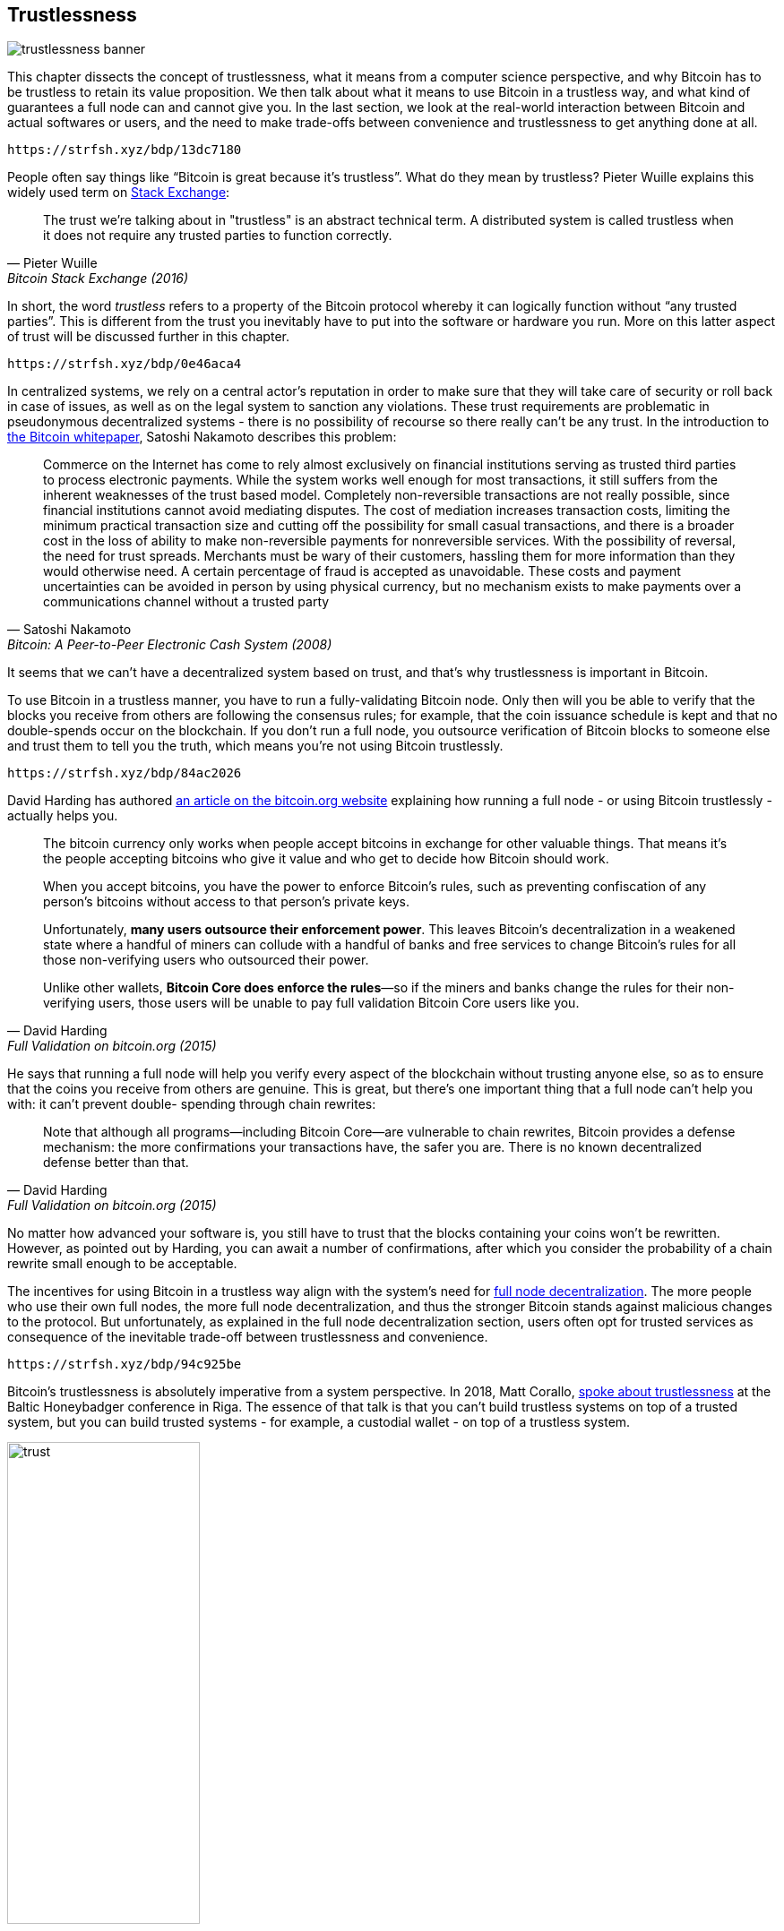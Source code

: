 == Trustlessness

image::trustlessness-banner.jpg[]

This chapter dissects the concept of trustlessness, what it means from a computer
science perspective, and why Bitcoin has to be trustless to retain its
value proposition. We then talk about what it means to use Bitcoin in
a trustless way, and what kind of guarantees a full node can and cannot
give you. In the last section, we look at the real-world interaction
between Bitcoin and actual softwares or users, and the need to make
trade-offs between convenience and trustlessness to get anything done
at all.

[qrcode,role=qrcode]
----
https://strfsh.xyz/bdp/13dc7180
----

People often say things like "`Bitcoin is great because it's
trustless`". What do they mean by trustless? Pieter Wuille explains
this widely used term on
https://bitcoin.stackexchange.com/a/45674/69518[Stack Exchange]:

[quote, Pieter Wuille, Bitcoin Stack Exchange (2016)]
____
The trust we're talking about in "trustless" is an abstract technical
term. A distributed system is called trustless when it does not
require any trusted parties to function correctly.
____

In short, the word _trustless_ refers to a property of the Bitcoin
protocol whereby it can logically function without "`any trusted
parties`". This is different from the trust you inevitably have to
put into the software or hardware you run. More on this latter aspect of trust will be discussed further
in this chapter.

[qrcode,role=qrcode]
----
https://strfsh.xyz/bdp/0e46aca4
----

In centralized systems, we rely on a central actor's reputation in order to make sure
that they will take care of security or roll back in case of issues,
as well as on the legal system to sanction any violations. These trust
requirements are problematic in pseudonymous decentralized systems - there is
no possibility of recourse so there really can't be any trust. In the introduction to
https://bitcoin.org/bitcoin.pdf[the Bitcoin whitepaper], Satoshi Nakamoto
describes this problem:

[quote,Satoshi Nakamoto, Bitcoin: A Peer-to-Peer Electronic Cash System (2008)]
____
Commerce on the Internet has come to rely almost exclusively on
financial institutions serving as trusted third parties to process
electronic payments. While the system works well enough for most
transactions, it still suffers from the inherent weaknesses of the
trust based model.  Completely non-reversible transactions are not
really possible, since financial institutions cannot avoid mediating
disputes. The cost of mediation increases transaction costs, limiting
the minimum practical transaction size and cutting off the possibility
for small casual transactions, and there is a broader cost in the loss
of ability to make non-reversible payments for nonreversible
services. With the possibility of reversal, the need for trust
spreads. Merchants must be wary of their customers, hassling them for
more information than they would otherwise need.  A certain percentage
of fraud is accepted as unavoidable. These costs and payment
uncertainties can be avoided in person by using physical currency, but
no mechanism exists to make payments over a communications channel
without a trusted party
____

It seems that we can't have a decentralized system based on trust, and
that's why trustlessness is important in Bitcoin.

To use Bitcoin in a trustless manner, you have to run a
fully-validating Bitcoin node. Only then will you be able to verify
that the blocks you receive from others are following the consensus
rules; for example, that the coin issuance schedule is kept and that no
double-spends occur on the blockchain. If you don't run a full node,
you outsource verification of Bitcoin blocks to someone else and
trust them to tell you the truth, which means you're not using Bitcoin
trustlessly.

[qrcode,role=qrcode]
----
https://strfsh.xyz/bdp/84ac2026
----

David Harding has authored
https://bitcoin.org/en/bitcoin-core/features/validation[an article on
the bitcoin.org website] explaining how running a full node - or
using Bitcoin trustlessly - actually helps you.

[quote, David Harding, Full Validation on bitcoin.org (2015)]
____
The bitcoin currency only works when people accept bitcoins in
exchange for other valuable things. That means it’s the people
accepting bitcoins who give it value and who get to decide how Bitcoin
should work.

When you accept bitcoins, you have the power to enforce Bitcoin’s
rules, such as preventing confiscation of any person’s bitcoins
without access to that person’s private keys.

Unfortunately, *many users outsource their enforcement power*. This
leaves Bitcoin’s decentralization in a weakened state where a handful
of miners can collude with a handful of banks and free services to
change Bitcoin’s rules for all those non-verifying users who
outsourced their power.

Unlike other wallets, *Bitcoin Core does enforce the rules*—so if the
miners and banks change the rules for their non-verifying users, those
users will be unable to pay full validation Bitcoin Core users
like you.
____

He says that running a full node will help you verify every aspect of
the blockchain without trusting anyone else, so as to ensure that the coins you
receive from others are genuine. This is great, but there's one important
thing that a full node can't help you with: it can't prevent double-
spending through chain rewrites:

[quote, David Harding, Full Validation on bitcoin.org (2015)]
____
Note that although all programs—including Bitcoin Core—are vulnerable
to chain rewrites, Bitcoin provides a defense mechanism: the more
confirmations your transactions have, the safer you are. There is no
known decentralized defense better than that.
____

No matter how advanced your software is, you still have to trust that
the blocks containing your coins won't be rewritten. However, as pointed
out by Harding, you can await a number of confirmations, after which
you consider the probability of a chain rewrite small enough to be
acceptable.

The incentives for using Bitcoin in a trustless way align with the
system's need for <<fullnodedecentralization,full node
decentralization>>. The more people who use their own full nodes, the
more full node decentralization, and thus the stronger Bitcoin stands
against malicious changes to the protocol. But unfortunately, as
explained in the full node decentralization section, users often opt
for trusted services as consequence of the inevitable trade-off between trustlessness and convenience.

[qrcode,role=qrcode]
----
https://strfsh.xyz/bdp/94c925be
----

Bitcoin's trustlessness is absolutely imperative from a system
perspective. In 2018, Matt Corallo,
https://btctranscripts.com/baltic-honeybadger/2018/trustlessness-scalability-and-directions-in-security-models/[spoke
about trustlessness] at the Baltic Honeybadger conference in Riga.
// Video: https://youtu.be/66ZoGUAnY9s?t=4019
The essence of that talk is that you can't build trustless systems on
top of a trusted system, but you can build trusted systems - for
example, a custodial wallet - on top of a trustless system.

.A trustless base layer allows for various trade-offs on higher levels.
image::trust.png[width=50%]

This security model allows the system designer to select trade-offs
that make sense to them without forcing those trade-offs on others.

[[donttrustverify]]
=== Don't trust, verify

Bitcoin works trustlessly, but you still have to trust your software and
hardware to some degree. That's because your software or hardware
might not be programmed to do what's stated on the box. For example:

* The CPU might be maliciously designed to detect private key
  cryptographic operations and leak the private key data.
* The operating system's random number generator might not be as
  random as it claims.
* Bitcoin Core might have sneaked in code that will send your private
  keys to some bad actor.

[qrcode,role=qrcode]
----
https://strfsh.xyz/bdp/fdbbf04a
----

So, besides running a full node, you also need to make sure you're
running what you intend to. Reddit user brianddk
https://www.reddit.com/r/Bitcoin/comments/smj1ep/bitcoin_v220_and_guix_stronger_defense_against/[wrote
an article] about the various levels of trust you can choose from, when
verifying your software. In the section "`Trusting the builders`", he
talks about _reproducible builds_:

[quote, brianddk on Reddit, Bitcoin v22.0 and Guix; Stronger defense against the "Trusting Trust Attack" (2022)]
____
Reproducible builds are a way to design software so that many
community developers can each build the software and ensure that the
final installer built is identical to what other developers
produce. With a very public, reproducible project like bitcoin, no
single developer needs to be completely trusted. Many developers can
all perform the build and attest that they produced the same file as
the one the original builder digitally signed.
____

The article defines 5 levels of trust: trusting the site, the
builders, the compiler, the kernel, and the hardware.

[qrcode,role=qrcode]
----
https://strfsh.xyz/bdp/f01c448b
----

To further deepen the topic of reproducible builds, Carl Dong
https://btctranscripts.com/breaking-bitcoin/2019/bitcoin-build-system/[made
a presentation about Guix]
explaining why
trusting the operating system, libraries, and compilers can be
problematic, and how to fix that with a system called Guix, which is
used by Bitcoin Core today.

[quote, Carl Dong on Guix, Breaking Bitcoin Conference (2019)]
____
So what can we do about the fact that our toolchain can have a bunch
of trusted binaries that can be reproducibly malicious? We need to be
more than reproducible. We need to be bootstrappable. We cannot have
that many binary tools that we need to download and trust from
external servers controlled by other organizations. We should know how
these tools are built and exactly how we can go through the process of
building them again, preferably from a much smaller set of trusted
binaries. We need to minimize our trusted set of binaries as much as
possible, and have an easily auditable path from those toolchains to
what we use how to build bitcoin. This allows us to maximize
verification and minimize trust.
____

He then explains how Guix allows us to only trust a minimal binary of
357 bytes that can be verified and fully understood if you know how
to interpret the instructions. This is quite remarkable: one verifies that
the 357-byte binary does what it should, then uses it to build the
full build system from source code, and ends up with a Bitcoin Core
binary that should be an exact copy of anyone else's build.

There's a mantra that many bitcoiners subscribe to, which captures well
much of the above:

[quote, Bitcoiners everywhere]
____
Don't trust, verify.
____

//noqr
This alludes to the phrase
"https://en.wikipedia.org/wiki/Trust,_but_verify[trust, but verify]"
that former U.S. president Ronald Reagan used in the context of
nuclear
disarmament. https://twitter.com/Truthcoin/status/1491415722123153408?s=20&t=ZyROxZxlBppdRpuuzsiF5w[Bitcoiners
switched it around to highlight the rejection of trust and the
importance of running a full node].

It's up to the users to decide to what degree they want to verify the
software they use and the blockchain data they receive. As with so
many other things in Bitcoin, there's a trade-off between convenience
and trustlessness. It's almost always more convenient to use a
custodial wallet compared to running Bitcoin Core on your own
hardware. However, as Bitcoin software is maturing and user interfaces are
improving, over time it should get better at supporting users willing to work
towards trustlessness. Also, as users gain more knowledge over time,
they should be able to gradually remove trust from the equation.

[qrcode,role=qrcode]
----
https://strfsh.xyz/bdp/4efc7cb4
----

Some users think adversarially (see <<adversarialthinking>>) and verify
most aspects of the software they run. As a consequence, they reduce the need for trust to the bare minimum,
as they only need to trust their computer hardware and operating system. In
doing so, they also help people who don't verify their hardware as thoroughly by
raising their voices in public to warn about any issues they might find. One
good example of this is an
https://bitcoincore.org/en/2018/09/20/notice/[event that occurred in
2018], when someone discovered a bug that would allow miners to spend an
output twice in the same transaction:

[quote, CVE-2018-17144 Full Disclosure on bitcoincore.org (2018)]
____
CVE-2018-17144, a fix for which was released on September 18th in
Bitcoin Core versions 0.16.3 and 0.17.0rc4, includes both a Denial of
Service component and a critical inflation vulnerability. It was
originally reported to several developers working on Bitcoin Core, as
well as projects supporting other cryptocurrencies, including ABC and
Unlimited on September 17th as a Denial of Service bug only, however
we quickly determined that the issue was also an inflation
vulnerability with the same root cause and fix.
____

Here, an anonymous person reported an issue that turned out much worse
than the reporter realized. This highlights the fact that people who verify the
code often report security flaws instead of exploiting them. This is
beneficial to those who aren't able to verify everything
themselves. However, users should not trust others to keep them safe,
but should rather verify for themselves whenever and whatever they can; that's how one remains as
sovereign as possible, and how Bitcoin prospers. The more eyes on
the software, the less likely it is that malicious code and security
flaws slip through.

=== Conclusion

The Bitcoin protocol is trustless because it allows users to interact
with it without trusting a third party. In practice, however, most
people aren't able to verify the full stack of software and hardware
they run Bitcoin on. Skilled people that verify software or hardware
are able to warn other, less skilled, people when they find malicious
code or bugs.

Without trustlessness, we can't have decentralizaion, because trust
inevitebly involves some central point of authority. You can build a
trusted system on top of a trustless system, but you can't build a
trustless system on top of a trusted system.

